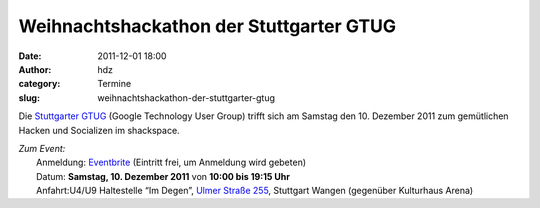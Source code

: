Weihnachtshackathon der Stuttgarter GTUG
########################################
:date: 2011-12-01 18:00
:author: hdz
:category: Termine
:slug: weihnachtshackathon-der-stuttgarter-gtug

Die `Stuttgarter GTUG <https://www.facebook.com/StuttgartGTUG>`__
(Google Technology User Group) trifft sich am Samstag den 10. Dezember
2011 zum gemütlichen Hacken und Socializen im shackspace.

| *Zum Event:*
|  Anmeldung: `Eventbrite <http://www.eventbrite.com/event/2564993966>`__ (Eintritt frei, um Anmeldung wird gebeten)
|  Datum: **Samstag, 10. Dezember 2011** von **10:00 bis 19:15 Uhr**
|  Anfahrt:U4/U9 Haltestelle “Im Degen”, `Ulmer Straße 255 <../?page_id=713>`__, Stuttgart Wangen (gegenüber Kulturhaus Arena)

